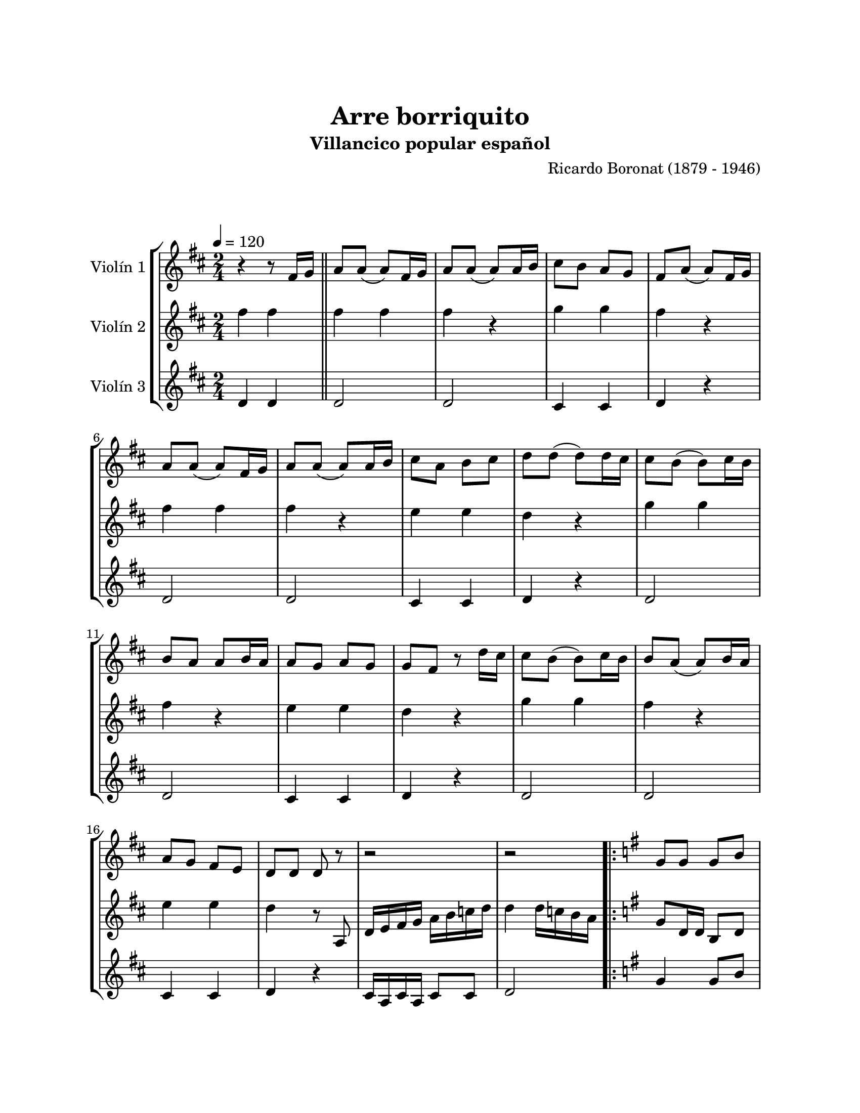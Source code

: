 \version "2.22.1"
\header {
	title = "Arre borriquito"
	subtitle = "Villancico popular español"
	composer = "Ricardo Boronat (1879 - 1946)"
	tagline = ##f
}

\paper {
	#(set-paper-size "letter")
	top-margin = 25
	left-margin = 25
	right-margin = 25
	bottom-margin = 25
	print-page-number = false
}

\markup \vspace #2 %

global= {
	\time 2/4
	%\tempo Allegretto
	\tempo 4 = 120
	\key d \major
}

violinUno = \new Voice \relative c'' {
	r4 r8 fis,16 g16 \bar "||" |
	a8 a8( a8 ) fis16 g16 | a8 a8( a8 ) a16 b16 | cis8 b8 a8 g8 | fis8 a8( a8 ) fis16 g16 |
	a8 a8( a8 ) fis16 g16 | a8 a8( a8 ) a16 b16 | cis8 a8 b8 cis8 | d8 d8( d8 ) d16 cis16 |
	cis8 b8( b8 ) cis16 b16 | b8 a8 a8 b16 a16 | a8 g8 a8 g8 | g8 fis8 r8 d'16 cis16 |
	cis8 b8( b8 ) cis16 b16 | b8 a8( a8 ) b16 a16 | a8 g8 fis8 e8 | d8 d8 d8 r8 |
	r2 | r2 |
	\repeat volta 2 {
		\key g \major
		g8 g8 g8 b8 | g4 g4 | g8 a8 b8 c8 | d4 d4 | 
		e8 d8 c8 b8 | a8 g8 fis8 e8 | d4 d4 |
	}
	\alternative {
		{ r2 | }
		{ g2 | }
	}
	a8 a8( a8 ) fis16 g16 | a8 a8( a8 ) a16 b16 | cis8 b8 a8 g8 | fis8 a8( a8 ) fis16 g16 |
	a8 a8( a8 ) fis16 g16 | a8 a8( a8 ) a16 b16 | cis8 a8 b8 cis8 | d8 d8( d8 ) d16 cis16 |
	cis8 b8( b8 ) cis16 b16 | b8 a8 a8 b16 a16 | a8 g8 a8 g8 | g8 fis8 r8 d'16 cis16 |
	cis8 b8( b8 ) cis16 b16 | b8 a8 ( a8 ) b16 a16 | a8 g8 fis8 e8 | d8 d8 d8 r8 | 
	r2 | r2 |
	g8 g8 g8 b8 | g4 g4 | g8 a8 b8 c8 | d4 d4 | 
	e8 d8 c8 b8 | a8 g8 fis8 e8 | d4 d4 r2 | g8 g8 g8 b8 |
	g4 g4 | g8 a8 b8 c8 | d4 d4 | e8 d8 c8 b8 \bar "|." |
	a8 g8 fis8 e8 | d4 d'4 | g,2 |
	\bar "|."
}

violinDos = \new Voice \relative c'' {
	fis4 fis4 \bar "||"
	fis4 fis4 | fis4 r4 | g4 g4 | fis4 r4 | 
	fis4 fis4 | fis4 r4 | e4 e4 | d4 r4 | 
	g4 g4 | fis4 r4 | e4 e4 | d4 r4 | 
	g4 g4 | fis4 r4 | e4 e4 | d4 r8 a,8 |
	d16 e fis g a b c d | d4 d16 c b a16 | 
	\repeat volta 2 {
		\key g \major 
		g8 d16 d16 b8 d8 | g8 d8 b8 d8 | g8 d16 d16 b8 d8 | g8 d8 b8 d8 |
		g8 e16 e16 c8 e8 | g8 e8 c8 e8 | fis8 d16 d16 a8 d8 
	}
	\alternative {
		{ g8 d8 b8 d8 | }
		{ g8 d8 g4 | }
	}
	fis4 fis4 | fis4 r4 | g4 g4 | fis4 r4 | 
	fis4 fis4 | fis4 r4 | e4 e4 | d4 r4 |
	g4 g4 | fis4 r4 | e4 e4 | d4 r4 | 
	g4 g4 | fis4 r4 | e4 e4 | d4 r8 a8 |
	d16 e fis g a b c d | d4 d16 c b a | g8 d16 d16 b8 d8 | g8 d8 b8 d8 | 
	g8 d16 d16 b8 d8 | g8 d8 b8 d8 | g8 e16 e16 c8 e8 | g8 e8 c8 e8 | 
	fis8 d16 d16 a8 d8 | g8 d8 b8 d8 | g8 d16 d16 b8 d8 | g8 d8 b8 d8 |
	g8 d16 d16 b8 d8 | g8 d8 b8 d8 | g8 e16 e16 c8 e8 \bar "|." |
	g8 e8 c8 e8 | fis8 d16 d16 a8 d8 | g8 d8 g4 |
	\bar "|."
}

violinTres = \new Voice \relative c'' {
	d,4 d4 \bar "||"
d2 | % 6
d2 | % 7
cis4 cis4 | % 8
d4 r4 | % 9
d2 | \barNumberCheck #10
d2 | % 11
cis4 cis4 | % 12
d4 r4 | % 13
d2 | % 14
d2 | % 15
cis4 cis4 | % 16
d4 r4 | % 17
d2 | % 18
d2 | % 19
cis4 cis4 | \barNumberCheck #20
d4 r4 | % 21
cis16 a16 cis16 a16 
cis8 cis8 | % 22
d2 \repeat volta 2 {
| % 23
\key g \major g4 g8 b8 | % 24
g4 g4 | % 25
g4 g8 g8 | % 26
d4 d4 | % 27
e4 e8 e8 | % 28
a4 a4 | % 29
d,4 d8 d8 }
\alternative { {
| \barNumberCheck #30
g4 g4 }
{
| % 31
g2 }
} | % 32
d2 | % 33
d2 | % 34
cis4 cis4 | % 35
d4 r4 | % 36
d2 | % 37
d2 | % 38
cis4 cis4 | % 39
d4 r4 | \barNumberCheck #40
d2 | % 41
d2 | % 42
cis4 cis4 | % 43
d4 r4 | % 44
d2 | % 45
d2 | % 46
cis4 cis4 | % 47
d4 r4 | % 48
cis16 a16 cis16 a16 
cis8 cis8 | % 49
d2 | \barNumberCheck #50
g4 g8 b8 | % 51
g4 g4 | % 52
g4 g8 g8 | % 53
d,4 d4 | % 54
e4 e8 e8 | % 55
a4 a4 | % 56
d4 d8 d8 | % 57
g4 g4 | % 58
g4 g8 b8 | % 59
g4 g4 | \barNumberCheck #60
g4 g8 g8 | % 61
d4 d4 | % 62
e4 e8 e8 \bar "|."
a4 a4 | % 64
d,4 d8 d8 | % 65
g2 \bar "|."
}

\score {
	\new StaffGroup <<
		\new Staff \with { instrumentName = "Violín 1" }
		<< \global \violinUno >>
		\new Staff \with { instrumentName = "Violín 2" }
		<< \global \violinDos >>
		\new Staff \with { instrumentName = "Violín 3" }
		<< \global \violinTres >>
	>>
\layout { }
\midi { }
}
